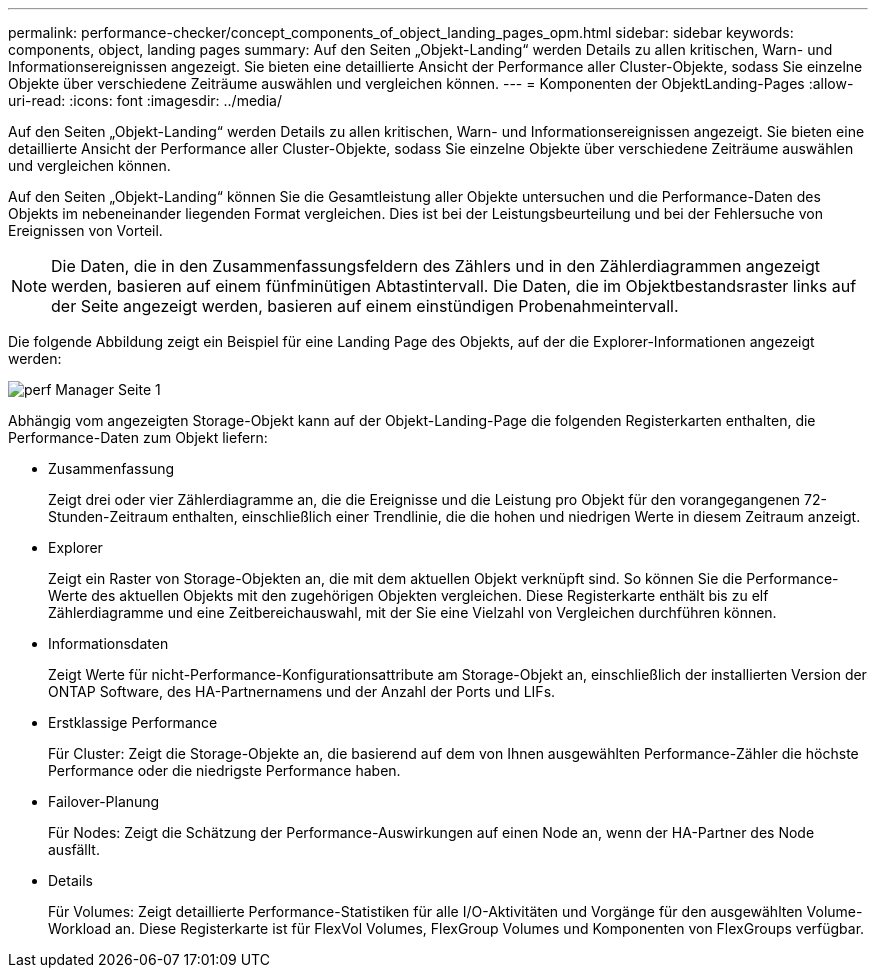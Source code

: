 ---
permalink: performance-checker/concept_components_of_object_landing_pages_opm.html 
sidebar: sidebar 
keywords: components, object, landing pages 
summary: Auf den Seiten „Objekt-Landing“ werden Details zu allen kritischen, Warn- und Informationsereignissen angezeigt. Sie bieten eine detaillierte Ansicht der Performance aller Cluster-Objekte, sodass Sie einzelne Objekte über verschiedene Zeiträume auswählen und vergleichen können. 
---
= Komponenten der ObjektLanding-Pages
:allow-uri-read: 
:icons: font
:imagesdir: ../media/


[role="lead"]
Auf den Seiten „Objekt-Landing“ werden Details zu allen kritischen, Warn- und Informationsereignissen angezeigt. Sie bieten eine detaillierte Ansicht der Performance aller Cluster-Objekte, sodass Sie einzelne Objekte über verschiedene Zeiträume auswählen und vergleichen können.

Auf den Seiten „Objekt-Landing“ können Sie die Gesamtleistung aller Objekte untersuchen und die Performance-Daten des Objekts im nebeneinander liegenden Format vergleichen. Dies ist bei der Leistungsbeurteilung und bei der Fehlersuche von Ereignissen von Vorteil.

[NOTE]
====
Die Daten, die in den Zusammenfassungsfeldern des Zählers und in den Zählerdiagrammen angezeigt werden, basieren auf einem fünfminütigen Abtastintervall. Die Daten, die im Objektbestandsraster links auf der Seite angezeigt werden, basieren auf einem einstündigen Probenahmeintervall.

====
Die folgende Abbildung zeigt ein Beispiel für eine Landing Page des Objekts, auf der die Explorer-Informationen angezeigt werden:

image::../media/perf_manager_page_1.gif[perf Manager Seite 1]

Abhängig vom angezeigten Storage-Objekt kann auf der Objekt-Landing-Page die folgenden Registerkarten enthalten, die Performance-Daten zum Objekt liefern:

* Zusammenfassung
+
Zeigt drei oder vier Zählerdiagramme an, die die Ereignisse und die Leistung pro Objekt für den vorangegangenen 72-Stunden-Zeitraum enthalten, einschließlich einer Trendlinie, die die hohen und niedrigen Werte in diesem Zeitraum anzeigt.

* Explorer
+
Zeigt ein Raster von Storage-Objekten an, die mit dem aktuellen Objekt verknüpft sind. So können Sie die Performance-Werte des aktuellen Objekts mit den zugehörigen Objekten vergleichen. Diese Registerkarte enthält bis zu elf Zählerdiagramme und eine Zeitbereichauswahl, mit der Sie eine Vielzahl von Vergleichen durchführen können.

* Informationsdaten
+
Zeigt Werte für nicht-Performance-Konfigurationsattribute am Storage-Objekt an, einschließlich der installierten Version der ONTAP Software, des HA-Partnernamens und der Anzahl der Ports und LIFs.

* Erstklassige Performance
+
Für Cluster: Zeigt die Storage-Objekte an, die basierend auf dem von Ihnen ausgewählten Performance-Zähler die höchste Performance oder die niedrigste Performance haben.

* Failover-Planung
+
Für Nodes: Zeigt die Schätzung der Performance-Auswirkungen auf einen Node an, wenn der HA-Partner des Node ausfällt.

* Details
+
Für Volumes: Zeigt detaillierte Performance-Statistiken für alle I/O-Aktivitäten und Vorgänge für den ausgewählten Volume-Workload an. Diese Registerkarte ist für FlexVol Volumes, FlexGroup Volumes und Komponenten von FlexGroups verfügbar.


